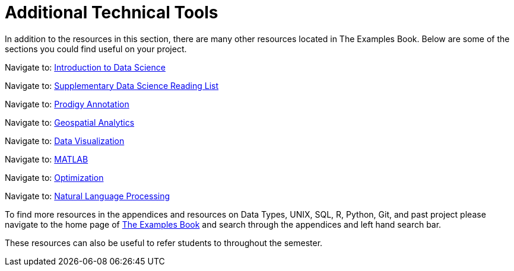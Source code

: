 = Additional Technical Tools

In addition to the resources in this section, there are many other resources located in The Examples Book. Below are some of the sections you could find useful on your project.

Navigate to: link:https://the-examples-book.com/data-science-theory/introduction[Introduction to Data Science]

Navigate to: link:https://the-examples-book.com/book-list/introduction[Supplementary Data Science Reading List]

Navigate to: link:https://the-examples-book.com/prodigy/introduction[Prodigy Annotation]

Navigate to: link:https://the-examples-book.com/geo/map_basics[Geospatial Analytics]

Navigate to: link:https://the-examples-book.com/data-viz/introduction[Data Visualization]

Navigate to: link:https://the-examples-book.com/matlab/introduction[MATLAB]

Navigate to: link:https://the-examples-book.com/optimization-techniques/introduction[Optimization]

Navigate to: link:https://the-examples-book.com/nlp/introduction[Natural Language Processing]

//test 11: xref:students:fall2022/locations.adoc[maybe now?]


To find more resources in the appendices and resources on Data Types, UNIX, SQL, R, Python, Git, and past project please navigate to the home page of link:https://the-examples-book.com/[The Examples Book] and search through the appendices and left hand search bar. 

These resources can also be useful to refer students to throughout the semester.